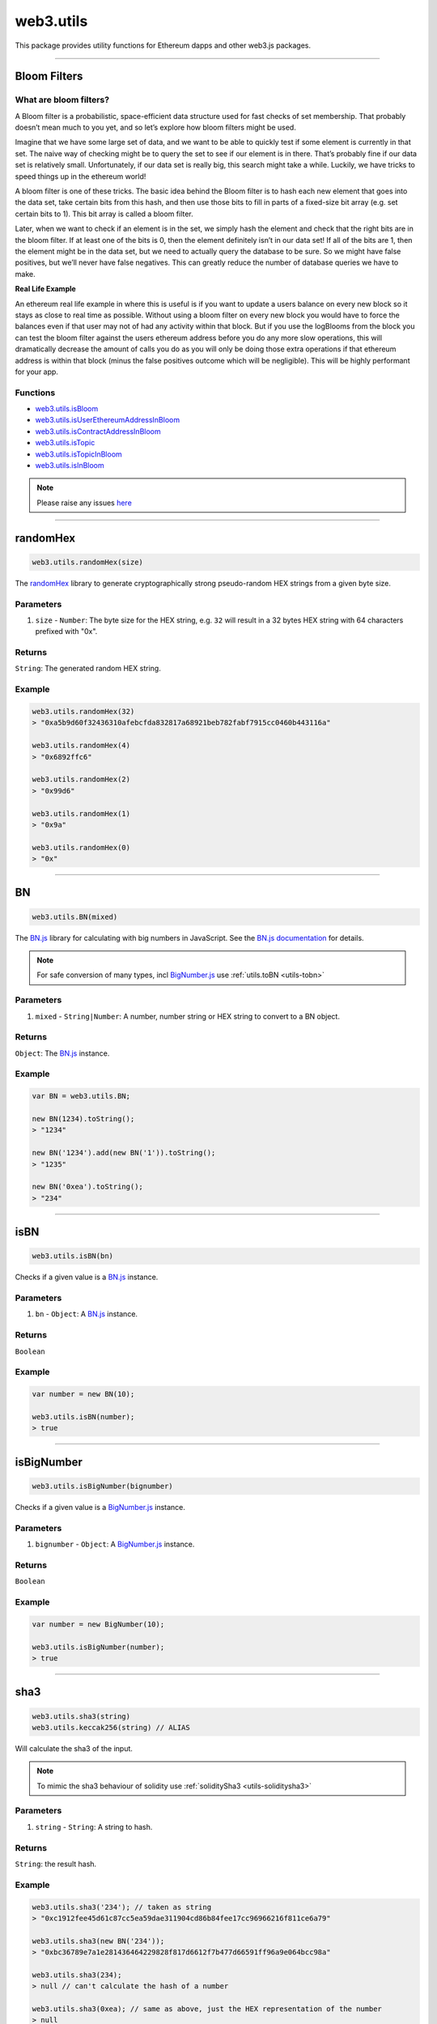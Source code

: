 .. _utils:

========
web3.utils
========

This package provides utility functions for Ethereum dapps and other web3.js packages.

------------------------------------------------------------------------------

Bloom Filters
=====================

-----------------------
What are bloom filters?
-----------------------

A Bloom filter is a probabilistic, space-efficient data structure used for fast checks of set membership. That probably doesn’t mean much to you yet, and so let’s explore how bloom filters might be used.

Imagine that we have some large set of data, and we want to be able to quickly test if some element is currently in that set. The naive way of checking might be to query the set to see if our element is in there. That’s probably fine if our data set is relatively small. Unfortunately, if our data set is really big, this search might take a while. Luckily, we have tricks to speed things up in the ethereum world!

A bloom filter is one of these tricks. The basic idea behind the Bloom filter is to hash each new element that goes into the data set, take certain bits from this hash, and then use those bits to fill in parts of a fixed-size bit array (e.g. set certain bits to 1). This bit array is called a bloom filter.

Later, when we want to check if an element is in the set, we simply hash the element and check that the right bits are in the bloom filter. If at least one of the bits is 0, then the element definitely isn’t in our data set! If all of the bits are 1, then the element might be in the data set, but we need to actually query the database to be sure. So we might have false positives, but we’ll never have false negatives. This can greatly reduce the number of database queries we have to make.

**Real Life Example**

An ethereum real life example in where this is useful is if you want to update a users balance on every new block so it stays as close to real time as possible. Without using a bloom filter on every new block you would have to force the balances even if that user may not of had any activity within that block. But if you use the logBlooms from the block you can test the bloom filter against the users ethereum address before you do any more slow operations, this will dramatically decrease the amount of calls you do as you will only be doing those extra operations if that ethereum address is within that block (minus the false positives outcome which will be negligible). This will be highly performant for your app.

---------
Functions
---------

- `web3.utils.isBloom <https://github.com/joshstevens19/ethereum-bloom-filters/blob/master/README.md#isbloom>`_
- `web3.utils.isUserEthereumAddressInBloom <https://github.com/joshstevens19/ethereum-bloom-filters/blob/master/README.md#isuserethereumaddressinbloom>`_
- `web3.utils.isContractAddressInBloom <https://github.com/joshstevens19/ethereum-bloom-filters/blob/master/README.md#iscontractaddressinbloom>`_
- `web3.utils.isTopic <https://github.com/joshstevens19/ethereum-bloom-filters/blob/master/README.md#istopic>`_
- `web3.utils.isTopicInBloom <https://github.com/joshstevens19/ethereum-bloom-filters/blob/master/README.md#istopicinbloom>`_
- `web3.utils.isInBloom <https://github.com/joshstevens19/ethereum-bloom-filters/blob/master/README.md#isinbloom>`_


.. note:: Please raise any issues `here <https://github.com/joshstevens19/ethereum-bloom-filters/issues>`_


------------------------------------------------------------------------------

randomHex
=====================

.. code-block:: javascript

    web3.utils.randomHex(size)

The `randomHex <https://github.com/frozeman/randomHex>`_ library to generate cryptographically strong pseudo-random HEX strings from a given byte size.

----------
Parameters
----------

1. ``size`` - ``Number``: The byte size for the HEX string, e.g. ``32`` will result in a 32 bytes HEX string with 64 characters prefixed with "0x".

-------
Returns
-------

``String``: The generated random HEX string.

-------
Example
-------

.. code-block:: javascript

    web3.utils.randomHex(32)
    > "0xa5b9d60f32436310afebcfda832817a68921beb782fabf7915cc0460b443116a"

    web3.utils.randomHex(4)
    > "0x6892ffc6"

    web3.utils.randomHex(2)
    > "0x99d6"

    web3.utils.randomHex(1)
    > "0x9a"

    web3.utils.randomHex(0)
    > "0x"




------------------------------------------------------------------------------

.. _utils-bn:

BN
=====================

.. code-block:: javascript

    web3.utils.BN(mixed)

The `BN.js <https://github.com/indutny/bn.js/>`_ library for calculating with big numbers in JavaScript.
See the `BN.js documentation <https://github.com/indutny/bn.js/>`_ for details.

.. note:: For safe conversion of many types, incl `BigNumber.js <http://mikemcl.github.io/bignumber.js/>`_ use :ref:`utils.toBN <utils-tobn>`

----------
Parameters
----------

1. ``mixed`` - ``String|Number``: A number, number string or HEX string to convert to a BN object.

-------
Returns
-------

``Object``: The `BN.js <https://github.com/indutny/bn.js/>`_ instance.

-------
Example
-------

.. code-block:: javascript

    var BN = web3.utils.BN;

    new BN(1234).toString();
    > "1234"

    new BN('1234').add(new BN('1')).toString();
    > "1235"

    new BN('0xea').toString();
    > "234"


------------------------------------------------------------------------------

isBN
=====================

.. code-block:: javascript

    web3.utils.isBN(bn)


Checks if a given value is a `BN.js <https://github.com/indutny/bn.js/>`_ instance.


----------
Parameters
----------

1. ``bn`` - ``Object``: A `BN.js <https://github.com/indutny/bn.js/>`_ instance.

-------
Returns
-------

``Boolean``

-------
Example
-------

.. code-block:: javascript

    var number = new BN(10);

    web3.utils.isBN(number);
    > true


------------------------------------------------------------------------------

isBigNumber
=====================

.. code-block:: javascript

    web3.utils.isBigNumber(bignumber)


Checks if a given value is a `BigNumber.js <http://mikemcl.github.io/bignumber.js/>`_ instance.


----------
Parameters
----------

1. ``bignumber`` - ``Object``: A `BigNumber.js <http://mikemcl.github.io/bignumber.js/>`_ instance.

-------
Returns
-------

``Boolean``

-------
Example
-------

.. code-block:: javascript

    var number = new BigNumber(10);

    web3.utils.isBigNumber(number);
    > true


------------------------------------------------------------------------------

.. _utils-sha3:

sha3
=====================

.. code-block:: javascript

    web3.utils.sha3(string)
    web3.utils.keccak256(string) // ALIAS

Will calculate the sha3 of the input.

.. note::  To mimic the sha3 behaviour of solidity use :ref:`soliditySha3 <utils-soliditysha3>`

----------
Parameters
----------

1. ``string`` - ``String``: A string to hash.

-------
Returns
-------

``String``: the result hash.

-------
Example
-------

.. code-block:: javascript

    web3.utils.sha3('234'); // taken as string
    > "0xc1912fee45d61c87cc5ea59dae311904cd86b84fee17cc96966216f811ce6a79"

    web3.utils.sha3(new BN('234'));
    > "0xbc36789e7a1e281436464229828f817d6612f7b477d66591ff96a9e064bcc98a"

    web3.utils.sha3(234);
    > null // can't calculate the hash of a number

    web3.utils.sha3(0xea); // same as above, just the HEX representation of the number
    > null

    web3.utils.sha3('0xea'); // will be converted to a byte array first, and then hashed
    > "0x2f20677459120677484f7104c76deb6846a2c071f9b3152c103bb12cd54d1a4a"


------------------------------------------------------------------------------


sha3Raw
=====================

.. code-block:: javascript

    web3.utils.sha3Raw(string)

Will calculate the sha3 of the input but does return the hash value instead of ``null`` if for example an empty string is passed.

.. note::  Further details about this function can be seen here :ref:`sha3 <utils-sha3>`


------------------------------------------------------------------------------

.. _utils-soliditysha3:


soliditySha3
=====================

.. code-block:: javascript

    web3.utils.soliditySha3(param1 [, param2, ...])

Will calculate the sha3 of given input parameters in the same way solidity would.
This means arguments will be ABI converted and tightly packed before being hashed.

.. warning:: This method poses a security risk where multiple inputs can compute to the same hash. Provided in the example code are multiple cases of this security risk

----------
Parameters
----------

1. ``paramX`` - ``Mixed``: Any type, or an object with ``{type: 'uint', value: '123456'}`` or ``{t: 'bytes', v: '0xfff456'}``. Basic types are autodetected as follows:

    - ``String`` non numerical UTF-8 string is interpreted as ``string``.
    - ``String|Number|BN|HEX`` positive number is interpreted as ``uint256``.
    - ``String|Number|BN`` negative number is interpreted as ``int256``.
    - ``Boolean`` as ``bool``.
    - ``String`` HEX string with leading ``0x`` is interpreted as ``bytes``.
    - ``HEX`` HEX number representation is interpreted as ``uint256``.

-------
Returns
-------

``String``: the result hash.

-------
Example
-------

.. code-block:: javascript

    // As a short example of the non-distinguished nature of
    // Solidity tight-packing (which is why it is inappropriate
    // for many things from a security point of view), consider
    // the following examples are all equal, despite representing
    // very different values and layouts.
    web3.utils.soliditySha3('hello','world01')
    // "0xfb0a9d38c4dc568cbd105866540986fabf3c08c1bfb78299ce21aa0e5c0c586b"
    web3.utils.soliditySha3({type: 'string', value: 'helloworld'},{type: 'string', value: '01'})
    // "0xfb0a9d38c4dc568cbd105866540986fabf3c08c1bfb78299ce21aa0e5c0c586b"
    web3.utils.soliditySha3({type: 'string', value: 'hell'},{type: 'string', value: 'oworld'},{type: 'uint16', value: 0x3031})
    // "0xfb0a9d38c4dc568cbd105866540986fabf3c08c1bfb78299ce21aa0e5c0c586b"
    web3.utils.soliditySha3({type: 'uint96', value: '32309054545061485574011236401'})
    // "0xfb0a9d38c4dc568cbd105866540986fabf3c08c1bfb78299ce21aa0e5c0c586b"

    web3.utils.soliditySha3('234564535', '0xfff23243', true, -10);
    // auto detects:        uint256,      bytes,     bool,   int256
    > "0x3e27a893dc40ef8a7f0841d96639de2f58a132be5ae466d40087a2cfa83b7179"


    web3.utils.soliditySha3('Hello!%'); // auto detects: string
    > "0x661136a4267dba9ccdf6bfddb7c00e714de936674c4bdb065a531cf1cb15c7fc"


    web3.utils.soliditySha3('234'); // auto detects: uint256
    > "0x61c831beab28d67d1bb40b5ae1a11e2757fa842f031a2d0bc94a7867bc5d26c2"

    web3.utils.soliditySha3(0xea); // same as above
    > "0x61c831beab28d67d1bb40b5ae1a11e2757fa842f031a2d0bc94a7867bc5d26c2"

    web3.utils.soliditySha3(new BN('234')); // same as above
    > "0x61c831beab28d67d1bb40b5ae1a11e2757fa842f031a2d0bc94a7867bc5d26c2"

    web3.utils.soliditySha3({type: 'uint256', value: '234'})); // same as above
    > "0x61c831beab28d67d1bb40b5ae1a11e2757fa842f031a2d0bc94a7867bc5d26c2"

    web3.utils.soliditySha3({t: 'uint', v: new BN('234')})); // same as above
    > "0x61c831beab28d67d1bb40b5ae1a11e2757fa842f031a2d0bc94a7867bc5d26c2"


    web3.utils.soliditySha3('0x407D73d8a49eeb85D32Cf465507dd71d507100c1');
    > "0x4e8ebbefa452077428f93c9520d3edd60594ff452a29ac7d2ccc11d47f3ab95b"

    web3.utils.soliditySha3({t: 'bytes', v: '0x407D73d8a49eeb85D32Cf465507dd71d507100c1'});
    > "0x4e8ebbefa452077428f93c9520d3edd60594ff452a29ac7d2ccc11d47f3ab95b" // same result as above


    web3.utils.soliditySha3({t: 'address', v: '0x407D73d8a49eeb85D32Cf465507dd71d507100c1'});
    > "0x4e8ebbefa452077428f93c9520d3edd60594ff452a29ac7d2ccc11d47f3ab95b" // same as above, but will do a checksum check, if its multi case


    web3.utils.soliditySha3({t: 'bytes32', v: '0x407D73d8a49eeb85D32Cf465507dd71d507100c1'});
    > "0x3c69a194aaf415ba5d6afca734660d0a3d45acdc05d54cd1ca89a8988e7625b4" // different result as above


    web3.utils.soliditySha3({t: 'string', v: 'Hello!%'}, {t: 'int8', v:-23}, {t: 'address', v: '0x85F43D8a49eeB85d32Cf465507DD71d507100C1d'});
    > "0xa13b31627c1ed7aaded5aecec71baf02fe123797fffd45e662eac8e06fbe4955"



------------------------------------------------------------------------------

.. _utils-soliditysha3Raw:


soliditySha3Raw
=====================

.. code-block:: javascript

    web3.utils.soliditySha3Raw(param1 [, param2, ...])

Will calculate the sha3 of given input parameters in the same way solidity would.
This means arguments will be ABI converted and tightly packed before being hashed.
The difference between this function and the ``soliditySha3`` function is that it will return the hash value instead of ``null`` if for example an empty string is given.


.. note::  Further details about this function can be seen here :ref:`soliditySha3 <utils-soliditysha3>`


------------------------------------------------------------------------------

isHex
=====================

.. code-block:: javascript

    web3.utils.isHex(hex)

Checks if a given string is a HEX string.

----------
Parameters
----------

1. ``hex`` - ``String|HEX``: The given HEX string.

-------
Returns
-------

``Boolean``

-------
Example
-------

.. code-block:: javascript

    web3.utils.isHex('0xc1912');
    > true

    web3.utils.isHex(0xc1912);
    > true

    web3.utils.isHex('c1912');
    > true

    web3.utils.isHex(345);
    > true // this is tricky, as 345 can be a a HEX representation or a number, be careful when not having a 0x in front!

    web3.utils.isHex('0xZ1912');
    > false

    web3.utils.isHex('Hello');
    > false

------------------------------------------------------------------------------

isHexStrict
=====================

.. code-block:: javascript

    web3.utils.isHexStrict(hex)

Checks if a given string is a HEX string. Difference to ``web3.utils.isHex()`` is that it expects HEX to be prefixed with ``0x``.

----------
Parameters
----------

1. ``hex`` - ``String|HEX``: The given HEX string.

-------
Returns
-------

``Boolean``

-------
Example
-------

.. code-block:: javascript

    web3.utils.isHexStrict('0xc1912');
    > true

    web3.utils.isHexStrict(0xc1912);
    > false

    web3.utils.isHexStrict('c1912');
    > false

    web3.utils.isHexStrict(345);
    > false // this is tricky, as 345 can be a a HEX representation or a number, be careful when not having a 0x in front!

    web3.utils.isHexStrict('0xZ1912');
    > false

    web3.utils.isHex('Hello');
    > false

------------------------------------------------------------------------------

isAddress
=====================

.. code-block:: javascript

    web3.utils.isAddress(address)

Checks if a given string is a valid Ethereum address.
It will also check the checksum, if the address has upper and lowercase letters.

----------
Parameters
----------

1. ``address`` - ``String``: An address string.

-------
Returns
-------

``Boolean``

-------
Example
-------

.. code-block:: javascript

    web3.utils.isAddress('0xc1912fee45d61c87cc5ea59dae31190fffff232d');
    > true

    web3.utils.isAddress('c1912fee45d61c87cc5ea59dae31190fffff232d');
    > true

    web3.utils.isAddress('0XC1912FEE45D61C87CC5EA59DAE31190FFFFF232D');
    > true // as all is uppercase, no checksum will be checked

    web3.utils.isAddress('0xc1912fEE45d61C87Cc5EA59DaE31190FFFFf232d');
    > true

    web3.utils.isAddress('0xC1912fEE45d61C87Cc5EA59DaE31190FFFFf232d');
    > false // wrong checksum

------------------------------------------------------------------------------


toChecksumAddress
=====================

.. code-block:: javascript

    web3.utils.toChecksumAddress(address)

Will convert an upper or lowercase Ethereum address to a checksum address.

----------
Parameters
----------

1. ``address`` - ``String``: An address string.

-------
Returns
-------

``String``: The checksum address.

-------
Example
-------

.. code-block:: javascript

    web3.utils.toChecksumAddress('0xc1912fee45d61c87cc5ea59dae31190fffff232d');
    > "0xc1912fEE45d61C87Cc5EA59DaE31190FFFFf232d"

    web3.utils.toChecksumAddress('0XC1912FEE45D61C87CC5EA59DAE31190FFFFF232D');
    > "0xc1912fEE45d61C87Cc5EA59DaE31190FFFFf232d" // same as above


------------------------------------------------------------------------------


checkAddressChecksum
=====================

.. code-block:: javascript

    web3.utils.checkAddressChecksum(address)

Checks the checksum of a given address. Will also return false on non-checksum addresses.

----------
Parameters
----------

1. ``address`` - ``String``: An address string.

-------
Returns
-------

``Boolean``: ``true`` when the checksum of the address is valid, ``false`` if it's not a checksum address, or the checksum is invalid.

-------
Example
-------

.. code-block:: javascript

    web3.utils.checkAddressChecksum('0xc1912fEE45d61C87Cc5EA59DaE31190FFFFf232d');
    > true


------------------------------------------------------------------------------


toHex
=====================

.. code-block:: javascript

    web3.utils.toHex(mixed)

Will auto convert any given value to HEX.
Number strings will be interpreted as numbers.
Text strings will be interpreted as UTF-8 strings.

----------
Parameters
----------

1. ``mixed`` - ``String|Number|BN|BigNumber``: The input to convert to HEX.

-------
Returns
-------

``String``: The resulting HEX string.

-------
Example
-------

.. code-block:: javascript

    web3.utils.toHex('234');
    > "0xea"

    web3.utils.toHex(234);
    > "0xea"

    web3.utils.toHex(new BN('234'));
    > "0xea"

    web3.utils.toHex(new BigNumber('234'));
    > "0xea"

    web3.utils.toHex('I have 100€');
    > "0x49206861766520313030e282ac"

------------------------------------------------------------------------------

stripHexPrefix
=====================

.. code-block:: javascript
    web3.utils.stripHexPrefix(str)
Returns provided string without 0x prefix.

----------
Parameters
----------

1. ``str`` - ``string``:  Input string

-------
Returns
-------

``String``: The input string without 0x prefix.

-------
Example
-------

.. code-block:: javascript

    web3.utils.stripHexPrefix('234');
    > "234"

    web3.utils.stripHexPrefix('0x234');
    > "234"

    web3.utils.stripHexPrefix(42);
    > 42

------------------------------------------------------------------------------

.. _utils-tobn:

toBN
=====================

.. code-block:: javascript

    web3.utils.toBN(number)

Will safely convert any given value (including `BigNumber.js <http://mikemcl.github.io/bignumber.js/>`_ instances) into a `BN.js <https://github.com/indutny/bn.js/>`_ instance, for handling big numbers in JavaScript.

.. note:: For just the `BN.js <https://github.com/indutny/bn.js/>`_ class use :ref:`utils.BN <utils-bn>`

----------
Parameters
----------

1. ``number`` - ``String|Number|HEX``: Number to convert to a big number.

-------
Returns
-------

``Object``: The `BN.js <https://github.com/indutny/bn.js/>`_ instance.

-------
Example
-------

.. code-block:: javascript

    web3.utils.toBN(1234).toString();
    > "1234"

    web3.utils.toBN('1234').add(web3.utils.toBN('1')).toString();
    > "1235"

    web3.utils.toBN('0xea').toString();
    > "234"


------------------------------------------------------------------------------


hexToNumberString
=====================

.. code-block:: javascript

    web3.utils.hexToNumberString(hex)

Returns the number representation of a given HEX value as a string.

----------
Parameters
----------

1. ``hexString`` - ``String|HEX``: A string to hash.

-------
Returns
-------

``String``: The number as a string.

-------
Example
-------

.. code-block:: javascript

    web3.utils.hexToNumberString('0xea');
    > "234"


------------------------------------------------------------------------------

hexToNumber
=====================

.. code-block:: javascript

    web3.utils.hexToNumber(hex)
    web3.utils.toDecimal(hex) // ALIAS, deprecated

Returns the number representation of a given HEX value.

.. note:: This is not useful for big numbers, rather use :ref:`utils.toBN <utils-tobn>` instead.

----------
Parameters
----------

1. ``hexString`` - ``String|HEX``: A string to hash.

-------
Returns
-------

``Number``

-------
Example
-------

.. code-block:: javascript

    web3.utils.hexToNumber('0xea');
    > 234


------------------------------------------------------------------------------

numberToHex
=====================

.. code-block:: javascript

    web3.utils.numberToHex(number)
    web3.utils.fromDecimal(number) // ALIAS, deprecated

Returns the HEX representation of a given number value.

----------
Parameters
----------

1. ``number`` - ``String|Number|BN|BigNumber``: A number as string or number.

-------
Returns
-------

``String``: The HEX value of the given number.

-------
Example
-------

.. code-block:: javascript

    web3.utils.numberToHex('234');
    > '0xea'


------------------------------------------------------------------------------


hexToUtf8
=====================

.. code-block:: javascript

    web3.utils.hexToUtf8(hex)
    web3.utils.hexToString(hex) // ALIAS
    web3.utils.toUtf8(hex) // ALIAS, deprecated

Returns the UTF-8 string representation of a given HEX value.


----------
Parameters
----------

1. ``hex`` - ``String``: A HEX string to convert to a UTF-8 string.

-------
Returns
-------

``String``: The UTF-8 string.

-------
Example
-------

.. code-block:: javascript

    web3.utils.hexToUtf8('0x49206861766520313030e282ac');
    > "I have 100€"


------------------------------------------------------------------------------

hexToAscii
=====================

.. code-block:: javascript

    web3.utils.hexToAscii(hex)
    web3.utils.toAscii(hex) // ALIAS, deprecated

Returns the ASCII string representation of a given HEX value.


----------
Parameters
----------

1. ``hex`` - ``String``: A HEX string to convert to an ASCII string.

-------
Returns
-------

``String``: The ASCII string.

-------
Example
-------

.. code-block:: javascript

    web3.utils.hexToAscii('0x4920686176652031303021');
    > "I have 100!"


------------------------------------------------------------------------------

.. _utils-utf8tohex:

utf8ToHex
=====================

.. code-block:: javascript

    web3.utils.utf8ToHex(string)
    web3.utils.stringToHex(string) // ALIAS
    web3.utils.fromUtf8(string) // ALIAS, deprecated

Returns the HEX representation of a given UTF-8 string.


----------
Parameters
----------

1. ``string`` - ``String``: A UTF-8 string to convert to a HEX string.

-------
Returns
-------

``String``: The HEX string.

-------
Example
-------

.. code-block:: javascript

    web3.utils.utf8ToHex('I have 100€');
    > "0x49206861766520313030e282ac"


------------------------------------------------------------------------------

asciiToHex
=====================

.. code-block:: javascript

    web3.utils.asciiToHex(string)
    web3.utils.fromAscii(string) // ALIAS, deprecated


Returns the HEX representation of a given ASCII string.


----------
Parameters
----------

1. ``string`` - ``String``: An ASCII string to convert to a HEX string.

-------
Returns
-------

``String``: The HEX string.

-------
Example
-------

.. code-block:: javascript

    web3.utils.asciiToHex('I have 100!');
    > "0x4920686176652031303021"


------------------------------------------------------------------------------

hexToBytes
=====================

.. code-block:: javascript

    web3.utils.hexToBytes(hex)

Returns a byte array from the given HEX string.

----------
Parameters
----------

1. ``hex`` - ``String|HEX``: A HEX to convert.

-------
Returns
-------

``Array``: The byte array.

-------
Example
-------

.. code-block:: javascript

    web3.utils.hexToBytes('0x000000ea');
    > [ 0, 0, 0, 234 ]

    web3.utils.hexToBytes(0x000000ea);
    > [ 234 ]


------------------------------------------------------------------------------


bytesToHex
=====================

.. code-block:: javascript

    web3.utils.bytesToHex(byteArray)

Returns a HEX string from a byte array.

----------
Parameters
----------

1. ``byteArray`` - ``Array``: A byte array to convert.

-------
Returns
-------

``String``: The HEX string.

-------
Example
-------

.. code-block:: javascript

    web3.utils.bytesToHex([ 72, 101, 108, 108, 111, 33, 36 ]);
    > "0x48656c6c6f2125"



------------------------------------------------------------------------------

toWei
=====================

.. code-block:: javascript

    web3.utils.toWei(number [, unit])


Converts any `ether value <http://ethdocs.org/en/latest/ether.html>`_ value into `wei <http://ethereum.stackexchange.com/questions/253/the-ether-denominations-are-called-finney-szabo-and-wei-what-who-are-these-na>`_.

.. note:: "wei" are the smallest ether unit, and you should always make calculations in wei and convert only for display reasons.

----------
Parameters
----------

1. ``number`` - ``String|BN``: The value.
2. ``unit`` - ``String`` (optional, defaults to ``"ether"``): The ether to convert from. Possible units are:
    - ``noether``: '0'
    - ``wei``: '1'
    - ``kwei``: '1000'
    - ``Kwei``: '1000'
    - ``babbage``: '1000'
    - ``femtoether``: '1000'
    - ``mwei``: '1000000'
    - ``Mwei``: '1000000'
    - ``lovelace``: '1000000'
    - ``picoether``: '1000000'
    - ``gwei``: '1000000000'
    - ``Gwei``: '1000000000'
    - ``shannon``: '1000000000'
    - ``nanoether``: '1000000000'
    - ``nano``: '1000000000'
    - ``szabo``: '1000000000000'
    - ``microether``: '1000000000000'
    - ``micro``: '1000000000000'
    - ``finney``: '1000000000000000'
    - ``milliether``: '1000000000000000'
    - ``milli``: '1000000000000000'
    - ``ether``: '1000000000000000000'
    - ``kether``: '1000000000000000000000'
    - ``grand``: '1000000000000000000000'
    - ``mether``: '1000000000000000000000000'
    - ``gether``: '1000000000000000000000000000'
    - ``tether``: '1000000000000000000000000000000'

-------
Returns
-------

``String|BN``: If a string is given it returns a number string, otherwise a `BN.js <https://github.com/indutny/bn.js/>`_ instance.

-------
Example
-------

.. code-block:: javascript

    web3.utils.toWei('1', 'ether');
    > "1000000000000000000"

    web3.utils.toWei('1', 'finney');
    > "1000000000000000"

    web3.utils.toWei('1', 'szabo');
    > "1000000000000"

    web3.utils.toWei('1', 'shannon');
    > "1000000000"



------------------------------------------------------------------------------

fromWei
=====================

.. code-block:: javascript

    web3.utils.fromWei(number [, unit])


Converts any `wei <http://ethereum.stackexchange.com/questions/253/the-ether-denominations-are-called-finney-szabo-and-wei-what-who-are-these-na>`_ value into an `ether value <http://ethdocs.org/en/latest/ether.html>`_.

.. note:: "wei" are the smallest ether unit, and you should always make calculations in wei and convert only for display reasons.

----------
Parameters
----------

1. ``number`` - ``String|BN``: The value in wei.
2. ``unit`` - ``String`` (optional, defaults to ``"ether"``): The ether to convert to. Possible units are:
    - ``noether``: '0'
    - ``wei``: '1'
    - ``kwei``: '1000'
    - ``Kwei``: '1000'
    - ``babbage``: '1000'
    - ``femtoether``: '1000'
    - ``mwei``: '1000000'
    - ``Mwei``: '1000000'
    - ``lovelace``: '1000000'
    - ``picoether``: '1000000'
    - ``gwei``: '1000000000'
    - ``Gwei``: '1000000000'
    - ``shannon``: '1000000000'
    - ``nanoether``: '1000000000'
    - ``nano``: '1000000000'
    - ``szabo``: '1000000000000'
    - ``microether``: '1000000000000'
    - ``micro``: '1000000000000'
    - ``finney``: '1000000000000000'
    - ``milliether``: '1000000000000000'
    - ``milli``: '1000000000000000'
    - ``ether``: '1000000000000000000'
    - ``kether``: '1000000000000000000000'
    - ``grand``: '1000000000000000000000'
    - ``mether``: '1000000000000000000000000'
    - ``gether``: '1000000000000000000000000000'
    - ``tether``: '1000000000000000000000000000000'

-------
Returns
-------

``String``: It always returns a string number.

-------
Example
-------

.. code-block:: javascript

    web3.utils.fromWei('1', 'ether');
    > "0.000000000000000001"

    web3.utils.fromWei('1', 'finney');
    > "0.000000000000001"

    web3.utils.fromWei('1', 'szabo');
    > "0.000000000001"

    web3.utils.fromWei('1', 'shannon');
    > "0.000000001"

------------------------------------------------------------------------------

unitMap
=====================

.. code-block:: javascript

    web3.utils.unitMap


Shows all possible `ether value <http://ethdocs.org/en/latest/ether.html>`_ and their amount in `wei <http://ethereum.stackexchange.com/questions/253/the-ether-denominations-are-called-finney-szabo-and-wei-what-who-are-these-na>`_.

----------
Return value
----------

- ``Object`` with the following properties:
    - ``noether``: '0'
    - ``wei``: '1'
    - ``kwei``: '1000'
    - ``Kwei``: '1000'
    - ``babbage``: '1000'
    - ``femtoether``: '1000'
    - ``mwei``: '1000000'
    - ``Mwei``: '1000000'
    - ``lovelace``: '1000000'
    - ``picoether``: '1000000'
    - ``gwei``: '1000000000'
    - ``Gwei``: '1000000000'
    - ``shannon``: '1000000000'
    - ``nanoether``: '1000000000'
    - ``nano``: '1000000000'
    - ``szabo``: '1000000000000'
    - ``microether``: '1000000000000'
    - ``micro``: '1000000000000'
    - ``finney``: '1000000000000000'
    - ``milliether``: '1000000000000000'
    - ``milli``: '1000000000000000'
    - ``ether``: '1000000000000000000'
    - ``kether``: '1000000000000000000000'
    - ``grand``: '1000000000000000000000'
    - ``mether``: '1000000000000000000000000'
    - ``gether``: '1000000000000000000000000000'
    - ``tether``: '1000000000000000000000000000000'


-------
Example
-------

.. code-block:: javascript

    web3.utils.unitMap
    > {
        noether: '0',
        wei:        '1',
        kwei:       '1000',
        Kwei:       '1000',
        babbage:    '1000',
        femtoether: '1000',
        mwei:       '1000000',
        Mwei:       '1000000',
        lovelace:   '1000000',
        picoether:  '1000000',
        gwei:       '1000000000',
        Gwei:       '1000000000',
        shannon:    '1000000000',
        nanoether:  '1000000000',
        nano:       '1000000000',
        szabo:      '1000000000000',
        microether: '1000000000000',
        micro:      '1000000000000',
        finney:     '1000000000000000',
        milliether: '1000000000000000',
        milli:      '1000000000000000',
        ether:      '1000000000000000000',
        kether:     '1000000000000000000000',
        grand:      '1000000000000000000000',
        mether:     '1000000000000000000000000',
        gether:     '1000000000000000000000000000',
        tether:     '1000000000000000000000000000000'
    }

------------------------------------------------------------------------------

padLeft
=====================

.. code-block:: javascript

    web3.utils.padLeft(string, characterAmount [, sign])
    web3.utils.leftPad(string, characterAmount [, sign]) // ALIAS


Adds a padding on the left of a string, Useful for adding paddings to HEX strings.


----------
Parameters
----------

1. ``string`` - ``String``: The string to add padding on the left.
2. ``characterAmount`` - ``Number``: The number of characters the total string should have.
3. ``sign`` - ``String`` (optional): The character sign to use, defaults to ``"0"``.

-------
Returns
-------

``String``: The padded string.

-------
Example
-------

.. code-block:: javascript

    web3.utils.padLeft('0x3456ff', 20);
    > "0x000000000000003456ff"

    web3.utils.padLeft(0x3456ff, 20);
    > "0x000000000000003456ff"

    web3.utils.padLeft('Hello', 20, 'x');
    > "xxxxxxxxxxxxxxxHello"

------------------------------------------------------------------------------

padRight
=====================

.. code-block:: javascript

    web3.utils.padRight(string, characterAmount [, sign])
    web3.utils.rightPad(string, characterAmount [, sign]) // ALIAS


Adds a padding on the right of a string, Useful for adding paddings to HEX strings.


----------
Parameters
----------

1. ``string`` - ``String``: The string to add padding on the right.
2. ``characterAmount`` - ``Number``: The number of characters the total string should have.
3. ``sign`` - ``String`` (optional): The character sign to use, defaults to ``"0"``.

-------
Returns
-------

``String``: The padded string.

-------
Example
-------

.. code-block:: javascript

    web3.utils.padRight('0x3456ff', 20);
    > "0x3456ff00000000000000"

    web3.utils.padRight(0x3456ff, 20);
    > "0x3456ff00000000000000"

    web3.utils.padRight('Hello', 20, 'x');
    > "Helloxxxxxxxxxxxxxxx"

------------------------------------------------------------------------------

toTwosComplement
=====================

.. code-block:: javascript

    web3.utils.toTwosComplement(number)


Converts a negative number into a two's complement.


----------
Parameters
----------

1. ``number`` - ``Number|String|BigNumber``: The number to convert.

-------
Returns
-------

``String``: The converted hex string.

-------
Example
-------

.. code-block:: javascript

    web3.utils.toTwosComplement('-1');
    > "0xffffffffffffffffffffffffffffffffffffffffffffffffffffffffffffffff"

    web3.utils.toTwosComplement(-1);
    > "0xffffffffffffffffffffffffffffffffffffffffffffffffffffffffffffffff"

    web3.utils.toTwosComplement('0x1');
    > "0x0000000000000000000000000000000000000000000000000000000000000001"

    web3.utils.toTwosComplement(-15);
    > "0xfffffffffffffffffffffffffffffffffffffffffffffffffffffffffffffff1"

    web3.utils.toTwosComplement('-0x1');
    > "0xffffffffffffffffffffffffffffffffffffffffffffffffffffffffffffffff"
